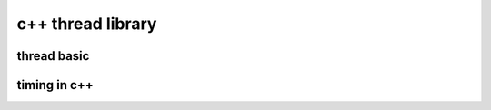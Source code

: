 =====================
c++ thread library
=====================

thread basic
============


.. code-block:: c++
    :linenos:

    #include <iostream>
    #include <trhead>
    #include <chrono>
    bool isStoped = false;
    void thread1Task(int delayms)
    {
        while(!isStoped)
        {
            std::cout<<"hello,world\n";
            std::this_thread.sleepfor(std::chrono::milliseconds(delayms));
        }
    }
    int main()
    {
        std::thread thread1(thread1Task, 100);
        return 0;   
    }


timing in c++
=============

.. code-block:: c++
    :linenos:

    #include <iostream>
    #include <thread>
    #include <chrono>

    struct Timer {
        std::chrono::high_resolution_clock::time_point start;
        std::chrono::high_resolution_clock::time_point end;
        std::chrono::duration<float> duration;
        Timer() {
            start = std::chrono::high_resolution_clock::now();
        }
        ~Timer() {
            end = std::chrono::high_resolution_clock::now();
            duration = end - start;
            std::cout << "elapsed " << duration.count() * 1000 << "ms\n";
        }
    };
    int main()
    {
        Timer timer;
        std::this_thread::sleep_for(std::chrono::milliseconds(400));
        return 0;   
    }


